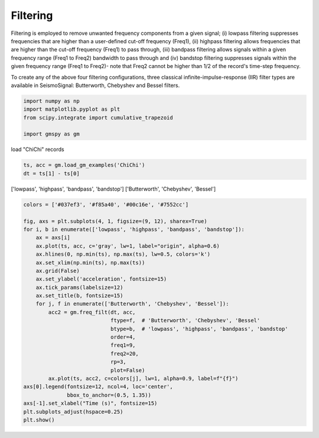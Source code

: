 
.. DO NOT EDIT.
.. THIS FILE WAS AUTOMATICALLY GENERATED BY SPHINX-GALLERY.
.. TO MAKE CHANGES, EDIT THE SOURCE PYTHON FILE:
.. "sphinx_gallery_examples\plot_02_filtering.py"
.. LINE NUMBERS ARE GIVEN BELOW.

.. only:: html

    .. note::
        :class: sphx-glr-download-link-note

        Click :ref:`here <sphx_glr_download_sphinx_gallery_examples_plot_02_filtering.py>`
        to download the full example code

.. rst-class:: sphx-glr-example-title

.. _sphx_glr_sphinx_gallery_examples_plot_02_filtering.py:


.. _ref_ex_simple:

Filtering
---------------------

Filtering is employed to remove unwanted frequency components from a given signal;
(i) lowpass filtering suppresses frequencies that are higher than a user-defined cut-off frequency (Freq1),
(ii) highpass filtering allows frequencies that are higher than the cut-off frequency (Freq1) to pass through,
(iii) bandpass filtering allows signals within a given frequency range (Freq1 to Freq2) bandwidth to pass through and
(iv) bandstop filtering suppresses signals within the given frequency range (Freq1 to Freq2)-
note that Freq2 cannot be higher than 1/2 of the record's time-step frequency.

To create any of the above four filtering configurations, three classical infinite-impulse-response (IIR)
filter types are available in SeismoSignal: Butterworth, Chebyshev and Bessel filters.

.. GENERATED FROM PYTHON SOURCE LINES 17-24

.. code-block:: default


    import numpy as np
    import matplotlib.pyplot as plt
    from scipy.integrate import cumulative_trapezoid

    import gmspy as gm








.. GENERATED FROM PYTHON SOURCE LINES 25-26

load "ChiChi" records

.. GENERATED FROM PYTHON SOURCE LINES 26-30

.. code-block:: default

    ts, acc = gm.load_gm_examples('ChiChi')
    dt = ts[1] - ts[0]









.. GENERATED FROM PYTHON SOURCE LINES 31-33

['lowpass', 'highpass', 'bandpass', 'bandstop']
['Butterworth', 'Chebyshev', 'Bessel']

.. GENERATED FROM PYTHON SOURCE LINES 33-61

.. code-block:: default


    colors = ['#037ef3', '#f85a40', '#00c16e', '#7552cc']

    fig, axs = plt.subplots(4, 1, figsize=(9, 12), sharex=True)
    for i, b in enumerate(['lowpass', 'highpass', 'bandpass', 'bandstop']):
        ax = axs[i]
        ax.plot(ts, acc, c='gray', lw=1, label="origin", alpha=0.6)
        ax.hlines(0, np.min(ts), np.max(ts), lw=0.5, colors='k')
        ax.set_xlim(np.min(ts), np.max(ts))
        ax.grid(False)
        ax.set_ylabel('acceleration', fontsize=15)
        ax.tick_params(labelsize=12)
        ax.set_title(b, fontsize=15)
        for j, f in enumerate(['Butterworth', 'Chebyshev', 'Bessel']):
            acc2 = gm.freq_filt(dt, acc,
                                ftype=f,  # 'Butterworth', 'Chebyshev', 'Bessel'
                                btype=b,  # 'lowpass', 'highpass', 'bandpass', 'bandstop'
                                order=4,
                                freq1=9,
                                freq2=20,
                                rp=3,
                                plot=False)
            ax.plot(ts, acc2, c=colors[j], lw=1, alpha=0.9, label=f"{f}")
    axs[0].legend(fontsize=12, ncol=4, loc='center',
                  bbox_to_anchor=(0.5, 1.35))
    axs[-1].set_xlabel("Time (s)", fontsize=15)
    plt.subplots_adjust(hspace=0.25)
    plt.show()



.. image-sg:: /sphinx_gallery_examples/images/sphx_glr_plot_02_filtering_001.png
   :alt: lowpass, highpass, bandpass, bandstop
   :srcset: /sphinx_gallery_examples/images/sphx_glr_plot_02_filtering_001.png
   :class: sphx-glr-single-img






.. rst-class:: sphx-glr-timing

   **Total running time of the script:** ( 0 minutes  1.137 seconds)


.. _sphx_glr_download_sphinx_gallery_examples_plot_02_filtering.py:

.. only:: html

  .. container:: sphx-glr-footer sphx-glr-footer-example


    .. container:: sphx-glr-download sphx-glr-download-python

      :download:`Download Python source code: plot_02_filtering.py <plot_02_filtering.py>`

    .. container:: sphx-glr-download sphx-glr-download-jupyter

      :download:`Download Jupyter notebook: plot_02_filtering.ipynb <plot_02_filtering.ipynb>`


.. only:: html

 .. rst-class:: sphx-glr-signature

    `Gallery generated by Sphinx-Gallery <https://sphinx-gallery.github.io>`_
